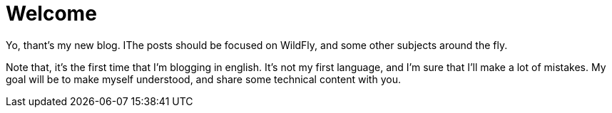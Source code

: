 = Welcome =

Yo, thant's my new blog. IThe posts should be focused on WildFly, and some other subjects around the fly.



Note that, it's the first time that I'm blogging in english. It's not my first language, and I'm sure that I'll make a lot of mistakes. My goal will be to make myself understood, and share some technical content with you.

